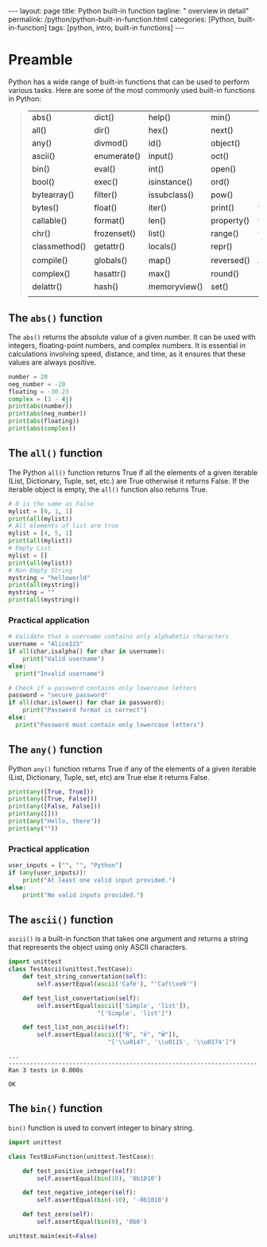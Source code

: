#+BEGIN_EXPORT html
---
layout: page
title: Python built-in function
tagline: " overview in detail"
permalink: /python/python-built-in-function.html
categories: [Python, built-in-function]
tags: [python, intro, built-in functions]
---
#+END_EXPORT
#+STARTUP: showall indent
#+OPTIONS: tags:nil num:nil \n:nil @:t ::t |:t ^:{} _:{} *:t
#+PROPERTY: header-args :exports both
#+PROPERTY: header-args+ :results output pp
#+PROPERTY: header-args+ :eval no-export
#+TOC: headlines 2


* Preamble

Python has a wide range of built-in functions that can be used to
perform various tasks. Here are some of the most commonly used
built-in functions in Python:

#+begin_quote
 | abs()         | dict()      | help()       | min()      | setattr()      |
 | all()         | dir()       | hex()        | next()     | slice()        |
 | any()         | divmod()    | id()         | object()   | sorted()       |
 | ascii()       | enumerate() | input()      | oct()      | staticmethod() |
 | bin()         | eval()      | int()        | open()     | str()          |
 | bool()        | exec()      | isinstance() | ord()      | sum()          |
 | bytearray()   | filter()    | issubclass() | pow()      | super()        |
 | bytes()       | float()     | iter()       | print()    | tuple()        |
 | callable()    | format()    | len()        | property() | type()         |
 | chr()         | frozenset() | list()       | range()    | vars()         |
 | classmethod() | getattr()   | locals()     | repr()     | zip()          |
 | compile()     | globals()   | map()        | reversed() | __import__()   |
 | complex()     | hasattr()   | max()        | round()    |                |
 | delattr()     | hash()      | memoryview() | set()      |                |
 |               |             |              |            |                |
#+end_quote

** The ~abs()~ function

The ~abs()~ returns the absolute value of a given number. It can be
used with integers, floating-point numbers, and complex numbers. It is
essential in calculations involving speed, distance, and time, as it
ensures that these values are always positive.

#+begin_src python :results output
  number = 20
  neg_number = -20
  floating = -30.23
  complex = (3 - 4j)
  print(abs(number))
  print(abs(neg_number))
  print(abs(floating))
  print(abs(complex))
#+end_src

#+RESULTS:
: 20
: 20
: 30.23
: 5.0

** The ~all()~ function

The Python ~all()~ function returns True if all the elements of a
given iterable (List, Dictionary, Tuple, set, etc.) are True otherwise
it returns False. If the iterable object is empty, the ~all()~
function also returns True.

#+begin_src python
  # 0 is the same as False
  mylist = [0, 1, 1]
  print(all(mylist))
  # All elements of list are true
  mylist = [4, 5, 1]
  print(all(mylist))
  # Empty List
  mylist = []
  print(all(mylist))
  # Non-Empty String
  mystring = "helloworld"
  print(all(mystring))
  mystring = ""
  print(all(mystring))
#+end_src

#+RESULTS:
: False
: True
: True
: True
: True

*** Practical application

#+begin_src python
  # Validate that a username contains only alphabetic characters
  username = "Alice123"
  if all(char.isalpha() for char in username):
      print("Valid username")
  else:
    print("Invalid username")
#+end_src

#+RESULTS:
: Invalid username

#+begin_src python
  # Check if a password contains only lowercase letters
  password = "secure_password"
  if all(char.islower() for char in password):
      print("Password format is correct")
  else:
    print("Password must contain only lowercase letters")
#+end_src

#+RESULTS:
: Password must contain only lowercase letters



** The ~any()~ function

Python ~any()~ function returns True if any of the elements of a given
iterable (List, Dictionary, Tuple, set, etc) are True else it returns
False.

#+begin_src python
  print(any([True, True]))
  print(any([True, False]))
  print(any([False, False]))
  print(any([]))
  print(any("Hello, there"))
  print(any(""))
#+end_src

#+RESULTS:
: True
: True
: False
: False
: True
: False

*** Practical application

#+begin_src python
  user_inputs = ["", "", "Python"] 
  if (any(user_inputs)):
      print("At least one valid input provided.")
  else:
      print("No valid inputs provided.")
#+end_src

#+RESULTS:
: At least one valid input provided.


** The ~ascii()~ function

~ascii()~ is a built-in function that takes one argument and returns a
string that represents the object using only ASCII characters.

#+begin_src python :result none :session ascii
   import unittest
   class TestAscii(unittest.TestCase):
       def test_string_convertation(self):
           self.assertEqual(ascii('Café'), "'Caf\\xe9'")

       def test_list_convertation(self):
           self.assertEqual(ascii(['Simple', 'list']),
                            "['Simple', 'list']")

       def test_list_non_ascii(self):
           self.assertEqual(ascii(["Ň", "ĕ", "Ŵ"]),
                               "['\\u0147', '\\u0115', '\\u0174']")

#+end_src

#+RESULTS:

#+begin_src python :session ascii :exports results
unittest.main(exit=False)
#+end_src

#+RESULTS:
: ...
: ----------------------------------------------------------------------
: Ran 3 tests in 0.000s
: 
: OK

** The ~bin()~ function

~bin()~ function is used to convert integer to binary string.

#+begin_src python :result none :session bin_function
  import unittest

  class TestBinFunction(unittest.TestCase):

      def test_positive_integer(self):
          self.assertEqual(bin(10), '0b1010')

      def test_negative_integer(self):
          self.assertEqual(bin(-10), '-0b1010')

      def test_zero(self):
          self.assertEqual(bin(0), '0b0')

#+end_src

#+RESULTS:


#+begin_src python :session bin_function :export results
unittest.main(exit=False)
#+end_src

#+RESULTS:
: ...
: ----------------------------------------------------------------------
: Ran 3 tests in 0.000s
: 
: OK
 


